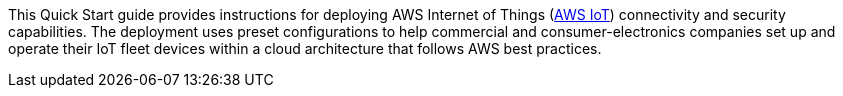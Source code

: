 This Quick Start guide provides instructions for deploying AWS Internet of Things (https://docs.aws.amazon.com/iot/latest/developerguide/aws-iot-how-it-works.html[AWS IoT^]) connectivity and security capabilities. 
The deployment uses preset configurations to help commercial 
and consumer-electronics companies set up and operate their IoT fleet devices within a cloud architecture that follows AWS best practices.

//TODO Miles, What does "fleet" mean in this context?